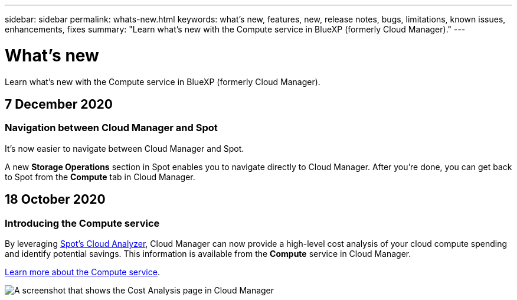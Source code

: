 ---
sidebar: sidebar
permalink: whats-new.html
keywords: what's new, features, new, release notes, bugs, limitations, known issues, enhancements, fixes
summary: "Learn what's new with the Compute service in BlueXP (formerly Cloud Manager)."
---

= What's new
:hardbreaks:
:nofooter:
:icons: font
:linkattrs:
:imagesdir: ./media/

[.lead]
Learn what's new with the Compute service in BlueXP (formerly Cloud Manager).

// tag::whats-new[]
== 7 December 2020

=== Navigation between Cloud Manager and Spot

It's now easier to navigate between Cloud Manager and Spot.

A new *Storage Operations* section in Spot enables you to navigate directly to Cloud Manager. After you're done, you can get back to Spot from the *Compute* tab in Cloud Manager.

== 18 October 2020

=== Introducing the Compute service

By leveraging https://spot.io/products/cloud-analyzer/[Spot's Cloud Analyzer^], Cloud Manager can now provide a high-level cost analysis of your cloud compute spending and identify potential savings. This information is available from the *Compute* service in Cloud Manager.

https://docs.netapp.com/us-en/cloud-manager-compute/concept-compute.html[Learn more about the Compute service].

image:https://raw.githubusercontent.com/NetAppDocs/cloud-manager-compute/main/media/screenshot_compute_dashboard.gif[A screenshot that shows the Cost Analysis page in Cloud Manager]
// end::whats-new[]
